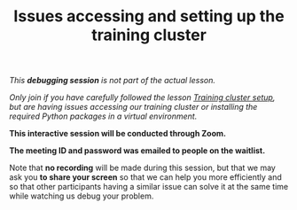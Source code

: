 #+title: Issues accessing and setting up the training cluster
#+description: (Debug)
#+colordes: #800040
#+slug: pt-07-debug
#+weight: 7

#+OPTIONS: toc:nil

/This *debugging session* is not part of the actual lesson./

/Only join if you have carefully followed the lesson [[https://westgrid-ml.netlify.app/school/pt-02-cluster.html][Training cluster setup]], but are having issues accessing our training cluster or installing the required Python packages in a virtual environment./

#+BEGIN_debugbox
*This interactive session will be conducted through Zoom.*

*The meeting ID and password was emailed to people on the waitlist.*
#+END_debugbox

Note that *no recording* will be made during this session, but that we may ask you *to share your screen* so that we can help you more efficiently and so that other participants having a similar issue can solve it at the same time while watching us debug your problem.
